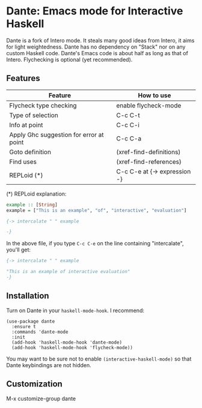 * Dante: Emacs mode for Interactive Haskell

  #+ATTR_HTML: title="Join the chat at https://gitter.im/dante-mode/Lobby"
  [[https://gitter.im/dante-mode/Lobby?utm_source=badge&utm_medium=badge&utm_campaign=pr-badge&utm_content=badge][file:https://badges.gitter.im/dante-mode/Lobby.svg]]

[[http://stable.melpa.org/packages/dante-badge.svg]]

Dante is a fork of Intero mode. It steals many good ideas from Intero,
it aims for light weightedness. Dante has no dependency on "Stack" nor
on any custom Haskell code. Dante's Emacs code is about half as long
as that of Intero. Flychecking is optional (yet recommended).

** Features

| Feature                                 | How to use                   |
|-----------------------------------------+------------------------------|
| Flycheck type checking                  | enable flycheck-mode         |
| Type of selection                       | C-c C-t                      |
| Info at point                           | C-c C-i                      |
| Apply Ghc suggestion for error at point | C-c C-a                      |
| Goto definition                         | (xref-find-definitions)      |
| Find uses                               | (xref-find-references)       |
| REPLoid (*)                             | C-c C-e at {-> expression -} |

(*) REPLoid explanation: 

#+BEGIN_SRC Haskell
example :: [String]
example = ["This is an example", "of", "interactive", "evaluation"]

{-> intercalate " " example

-}
#+END_SRC
In the above file, if you type ~C-c C-e~ on the line containing
"intercalate", you'll get:

#+BEGIN_SRC haskell
{-> intercalate " " example

"This is an example of interactive evaluation"
-}
#+END_SRC

** Installation

Turn on Dante in your ~haskell-mode-hook~. I recommend:

#+BEGIN_SRC elisp
  (use-package dante
    :ensure t
    :commands 'dante-mode
    :init
    (add-hook 'haskell-mode-hook 'dante-mode)
    (add-hook 'haskell-mode-hook 'flycheck-mode))
#+END_SRC

You may want to be sure not to enable ~(interactive-haskell-mode)~ so
that Dante keybindings are not hidden.

** Customization

M-x customize-group dante
